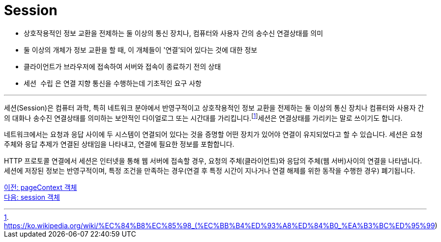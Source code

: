 = Session

* 상호작용적인 정보 교환을 전제하는 둘 이상의 통신 장치나, 컴퓨터와 사용자 간의 송수신 연결상태를 의미
* 둘 이상의 개체가 정보 교환을 할 때, 이 개체들이 '연결'되어 있다는 것에 대한 정보
* 클라이언트가 브라우저에 접속하여 서버와 접속이 종료하기 전의 상태
* `세션 수립` 은 연결 지향 통신을 수행하는데 기초적인 요구 사항

---

세션(Session)은 컴퓨터 과학, 특히 네트워크 분야에서 반영구적이고 상호작용적인 정보 교환을 전제하는 둘 이상의 통신 장치나 컴퓨터와 사용자 간의 대화나 송수진 연결상태를 의미하는 보안적인 다이얼로그 또는 시간대를 가리킵니다.footnote:[https://ko.wikipedia.org/wiki/%EC%84%B8%EC%85%98_(%EC%BB%B4%ED%93%A8%ED%84%B0_%EA%B3%BC%ED%95%99)]세션은 연결상태를 가리키는 말로 쓰이기도 합니다.

네트워크에서는 요청과 응답 사이에 두 시스템이 연결되어 있다는 것을 증명할 어떤 장치가 있어야 연결이 유지되었다고 할 수 있습니다. 세션은 요청 주체와 응답 추제가 연결된 상태임을 나타내고, 연결에 필요한 정보를 포함합니다. 

HTTP 프로토콜 연결에서 세션은 인터넷을 통해 웹 서버에 접속할 경우, 요청의 주체(클라이언트)와 응답의 주체(웹 서버)사이의 연결을 나타냅니다. 세션에 저장된 정보는 반영구적이며, 특정 조건을 만족하는 경우(연결 후 특정 시간이 지나거나 연결 해제를 위한 동작을 수행한 경우) 폐기됩니다.

link:./15_pagecontext.adoc[이전: pageContext 객체] +
link:./17_session_object.adoc[다음: session 객체]